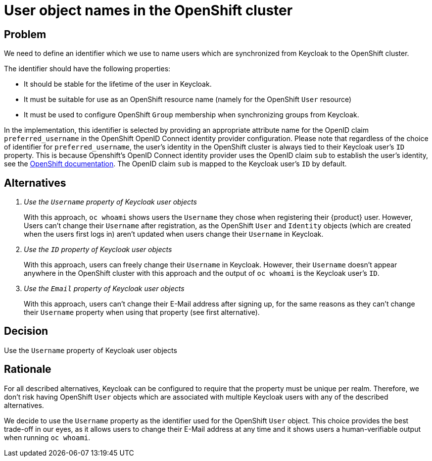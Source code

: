 = User object names in the OpenShift cluster

== Problem
We need to define an identifier which we use to name users which are synchronized from Keycloak to the OpenShift cluster.

The identifier should have the following properties:

* It should be stable for the lifetime of the user in Keycloak.
* It must be suitable for use as an OpenShift resource name (namely for the OpenShift `User` resource)
* It must be used to configure OpenShift `Group` membership when synchronizing groups from Keycloak.

In the implementation, this identifier is selected by providing an appropriate attribute name for the OpenID claim `preferred_username` in the OpenShift OpenID Connect identity provider configuration.
Please note that regardless of the choice of identifier for `preferred_username`, the user's identity in the OpenShift cluster is always tied to their Keycloak user's `ID` property.
This is because Openshift's OpenID Connect identity provider uses the OpenID claim `sub` to establish the user's identity, see the https://docs.openshift.com/container-platform/4.8/authentication/identity_providers/configuring-oidc-identity-provider.html[OpenShift documentation].
The OpenID claim `sub` is mapped to the Keycloak user's `ID` by default.

== Alternatives

[qanda]
Use the `Username` property of Keycloak user objects::
With this approach, `oc whoami` shows users the `Username` they chose when registering their {product} user.
However, Users can't change their `Username` after registration, as the OpenShift `User` and `Identity` objects (which are created when the users first logs in) aren't updated when users change their `Username` in Keycloak.

Use the `ID` property of Keycloak user objects::
With this approach, users can freely change their `Username` in Keycloak.
However, their `Username` doesn't appear anywhere in the OpenShift cluster with this approach and the output of `oc whoami` is the Keycloak user's `ID`.

Use the `Email` property of Keycloak user objects::
With this approach, users can't change their E-Mail address after signing up, for the same reasons as they can't change their `Username` property when using that property (see first alternative).

== Decision

Use the `Username` property of Keycloak user objects

== Rationale

For all described alternatives, Keycloak can be configured to require that the property must be unique per realm.
Therefore, we don't risk having OpenShift `User` objects which are associated with multiple Keycloak users with any of the described alternatives.

We decide to use the `Username` property as the identifier used for the OpenShift `User` object.
This choice provides the best trade-off in our eyes, as it allows users to change their E-Mail address at any time and it shows users a human-verifiable output when running `oc whoami`.
